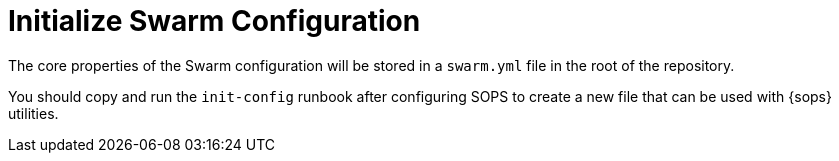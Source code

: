 = Initialize Swarm Configuration

The core properties of the Swarm configuration will be stored in a `swarm.yml` file
in the root of the repository.

You should copy and run the `init-config` runbook after configuring SOPS
to create a new file that can be used with {sops} utilities.
